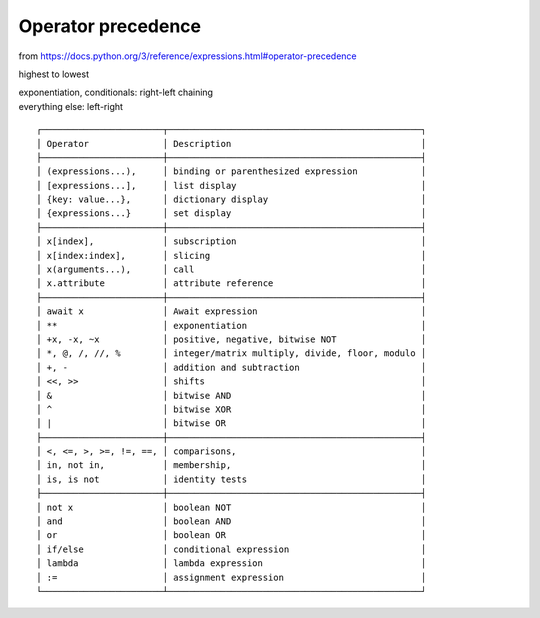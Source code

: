 Operator precedence
==============================================================================

from https://docs.python.org/3/reference/expressions.html#operator-precedence

highest to lowest

| exponentiation, conditionals: right-left chaining
| everything else: left-right

::

 ┌───────────────────────┬────────────────────────────────────────────────┐
 │ Operator              │ Description                                    │
 ├───────────────────────┼────────────────────────────────────────────────┤
 │ (expressions...),     │ binding or parenthesized expression            │
 │ [expressions...],     │ list display                                   │
 │ {key: value...},      │ dictionary display                             │
 │ {expressions...}      │ set display                                    │
 ├───────────────────────┼────────────────────────────────────────────────┤
 │ x[index],             │ subscription                                   │
 │ x[index:index],       │ slicing                                        │
 │ x(arguments...),      │ call                                           │
 │ x.attribute           │ attribute reference                            │
 ├───────────────────────┼────────────────────────────────────────────────┤
 │ await x               │ Await expression                               │
 │ **                    │ exponentiation                                 │
 │ +x, -x, ~x            │ positive, negative, bitwise NOT                │
 │ *, @, /, //, %        │ integer/matrix multiply, divide, floor, modulo │
 │ +, -                  │ addition and subtraction                       │
 │ <<, >>                │ shifts                                         │
 │ &                     │ bitwise AND                                    │
 │ ^                     │ bitwise XOR                                    │
 │ |                     │ bitwise OR                                     │
 ├───────────────────────┼────────────────────────────────────────────────┤
 │ <, <=, >, >=, !=, ==, │ comparisons,                                   │
 │ in, not in,           │ membership,                                    │
 │ is, is not            │ identity tests                                 │
 ├───────────────────────┼────────────────────────────────────────────────┤
 │ not x                 │ boolean NOT                                    │
 │ and                   │ boolean AND                                    │
 │ or                    │ boolean OR                                     │
 │ if/else               │ conditional expression                         │
 │ lambda                │ lambda expression                              │
 │ :=                    │ assignment expression                          │
 └───────────────────────┴────────────────────────────────────────────────┘

